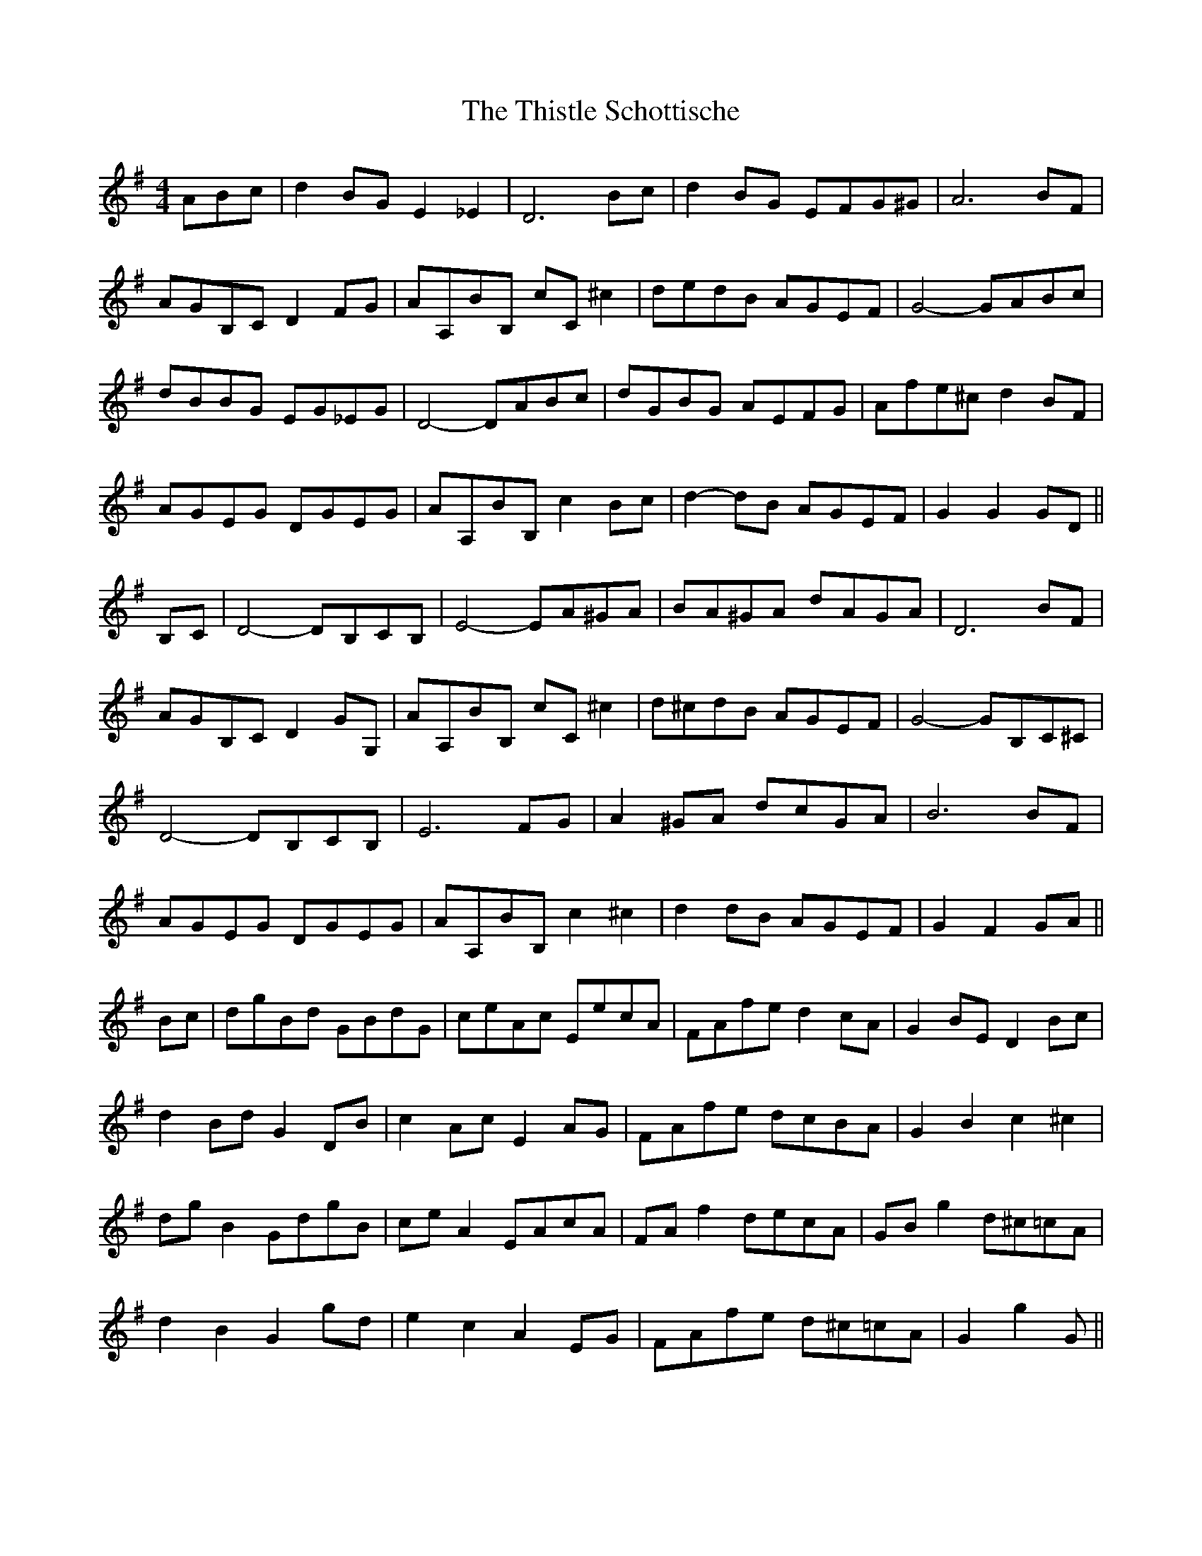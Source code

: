X: 39899
T: Thistle Schottische, The
R: barndance
M: 4/4
K: Gmajor
ABc|d2 BG E2 _E2|D6 Bc|d2 BG EFG^G|A6 BF|
AGB,C D2 FG|AA,BB, cC ^c2|dedB AGEF|G4- GABc|
dBBG EG_EG|D4- DABc|dGBG AEFG|Afe^c d2 BF|
AGEG DGEG|AA,BB, c2 Bc|d2- dB AGEF|G2 G2 GD||
B,C|D4- DB,CB,|E4- EA^GA|BA^GA dAGA|D6 BF|
AGB,C D2 GG,|AA,BB, cC ^c2|d^cdB AGEF|G4- GB,C^C|
D4- DB,CB,|E6 FG|A2 ^GA dcGA|B6 BF|
AGEG DGEG|AA,BB, c2 ^c2|d2 dB AGEF|G2 F2 GA||
Bc|dgBd GBdG|ceAc EecA|FAfe d2 cA|G2 BE D2 Bc|
d2 Bd G2 DB|c2 Ac E2 AG|FAfe dcBA|G2 B2 c2 ^c2|
dg B2 GdgB|ce A2 EAcA|FA f2 decA|GB g2 d^c=cA|
d2 B2 G2 gd|e2 c2 A2 EG|FAfe d^c=cA|G2 g2 G||

